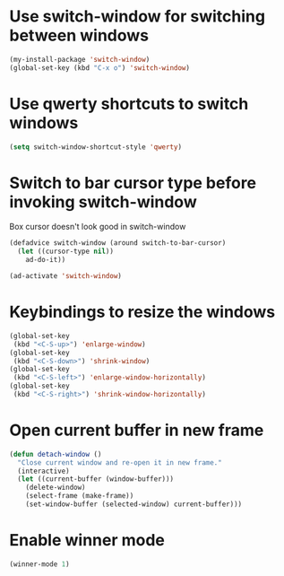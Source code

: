 * Use switch-window for switching between windows
  #+begin_src emacs-lisp
    (my-install-package 'switch-window)
    (global-set-key (kbd "C-x o") 'switch-window)
  #+end_src


* Use qwerty shortcuts to switch windows
  #+begin_src emacs-lisp
    (setq switch-window-shortcut-style 'qwerty)
  #+end_src


* Switch to bar cursor type before invoking switch-window
  Box cursor doesn't look good in switch-window
  #+begin_src emacs-lisp
    (defadvice switch-window (around switch-to-bar-cursor)
      (let ((cursor-type nil))
        ad-do-it))

    (ad-activate 'switch-window)
  #+end_src


* Keybindings to resize the windows
  #+begin_src emacs-lisp
    (global-set-key
     (kbd "<C-S-up>") 'enlarge-window)
    (global-set-key
     (kbd "<C-S-down>") 'shrink-window)
    (global-set-key
     (kbd "<C-S-left>") 'enlarge-window-horizontally)
    (global-set-key
     (kbd "<C-S-right>") 'shrink-window-horizontally)
  #+end_src


* Open current buffer in new frame
  #+begin_src emacs-lisp
    (defun detach-window ()
      "Close current window and re-open it in new frame."
      (interactive)
      (let ((current-buffer (window-buffer)))
        (delete-window)
        (select-frame (make-frame))
        (set-window-buffer (selected-window) current-buffer)))
  #+end_src


* Enable winner mode
  #+begin_src emacs-lisp
    (winner-mode 1)
  #+end_src
